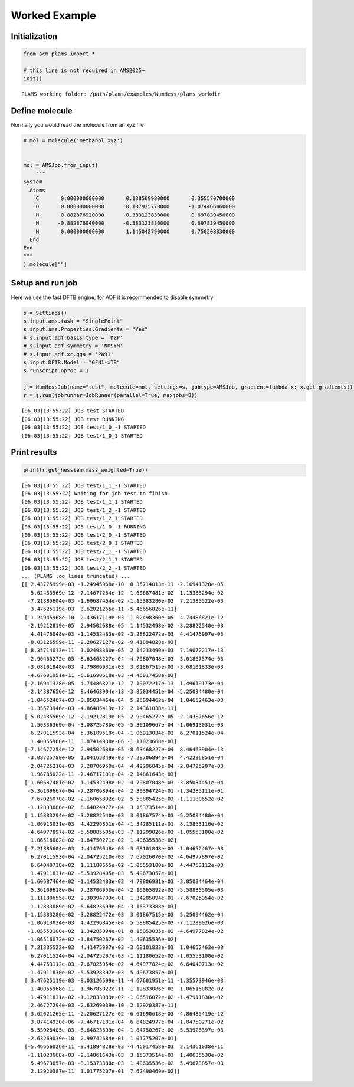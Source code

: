 Worked Example
--------------

Initialization
~~~~~~~~~~~~~~

.. code:: ipython3

   from scm.plams import *

   # this line is not required in AMS2025+
   init()

::

   PLAMS working folder: /path/plams/examples/NumHess/plams_workdir

Define molecule
~~~~~~~~~~~~~~~

Normally you would read the molecule from an xyz file

.. code:: ipython3

   # mol = Molecule('methanol.xyz')


   mol = AMSJob.from_input(
       """
   System
     Atoms
       C       0.000000000000       0.138569980000       0.355570700000
       O       0.000000000000       0.187935770000      -1.074466460000
       H       0.882876920000      -0.383123830000       0.697839450000
       H      -0.882876940000      -0.383123830000       0.697839450000
       H       0.000000000000       1.145042790000       0.750208830000
     End
   End
   """
   ).molecule[""]

Setup and run job
~~~~~~~~~~~~~~~~~

Here we use the fast DFTB engine, for ADF it is recommended to disable symmetry

.. code:: ipython3

   s = Settings()
   s.input.ams.task = "SinglePoint"
   s.input.ams.Properties.Gradients = "Yes"
   # s.input.adf.basis.type = 'DZP'
   # s.input.adf.symmetry = 'NOSYM'
   # s.input.adf.xc.gga = 'PW91'
   s.input.DFTB.Model = "GFN1-xTB"
   s.runscript.nproc = 1

   j = NumHessJob(name="test", molecule=mol, settings=s, jobtype=AMSJob, gradient=lambda x: x.get_gradients().reshape(-1))
   r = j.run(jobrunner=JobRunner(parallel=True, maxjobs=8))

::

   [06.03|13:55:22] JOB test STARTED
   [06.03|13:55:22] JOB test RUNNING
   [06.03|13:55:22] JOB test/1_0_-1 STARTED
   [06.03|13:55:22] JOB test/1_0_1 STARTED

Print results
~~~~~~~~~~~~~

.. code:: ipython3

   print(r.get_hessian(mass_weighted=True))

::

   [06.03|13:55:22] JOB test/1_1_-1 STARTED
   [06.03|13:55:22] Waiting for job test to finish
   [06.03|13:55:22] JOB test/1_1_1 STARTED
   [06.03|13:55:22] JOB test/1_2_-1 STARTED
   [06.03|13:55:22] JOB test/1_2_1 STARTED
   [06.03|13:55:22] JOB test/1_0_-1 RUNNING
   [06.03|13:55:22] JOB test/2_0_-1 STARTED
   [06.03|13:55:22] JOB test/2_0_1 STARTED
   [06.03|13:55:22] JOB test/2_1_-1 STARTED
   [06.03|13:55:22] JOB test/2_1_1 STARTED
   [06.03|13:55:22] JOB test/2_2_-1 STARTED
   ... (PLAMS log lines truncated) ...
   [[ 2.43775999e-03 -1.24945968e-10  8.35714013e-11 -2.16941328e-05
      5.02435569e-12 -7.14677254e-12 -1.60687481e-02  1.15383294e-02
     -7.21385604e-03 -1.60687464e-02 -1.15383280e-02  7.21385522e-03
      3.47625119e-03  3.62021265e-11 -5.46656826e-11]
    [-1.24945968e-10  2.43617119e-03  1.02498360e-05  4.74486821e-12
     -2.19212819e-05  2.94502688e-05  1.14532498e-02 -3.28822540e-03
      4.41476048e-03 -1.14532483e-02 -3.28822472e-03  4.41475997e-03
     -8.03126599e-11 -2.20627127e-02 -9.41894828e-03]
    [ 8.35714013e-11  1.02498360e-05  2.14233490e-03  7.19072217e-13
      2.90465272e-05 -8.63468227e-04 -4.79807048e-03  3.01867574e-03
     -3.68101848e-03  4.79806931e-03  3.01867515e-03 -3.68101833e-03
     -4.67601951e-11 -6.61690618e-03 -4.46017458e-03]
    [-2.16941328e-05  4.74486821e-12  7.19072217e-13  1.49619173e-04
     -2.14387656e-12  8.46463904e-13 -3.85034451e-04 -5.25094480e-04
     -1.04652467e-03 -3.85034464e-04  5.25094462e-04  1.04652463e-03
     -1.35573946e-03 -4.86485419e-12  2.14361038e-11]
    [ 5.02435569e-12 -2.19212819e-05  2.90465272e-05 -2.14387656e-12
      1.50336369e-04 -3.08725780e-05 -5.36109667e-04 -1.06913031e-03
      6.27011593e-04  5.36109618e-04 -1.06913034e-03  6.27011524e-04
      1.40055968e-11  3.87414930e-06 -1.11023668e-03]
    [-7.14677254e-12  2.94502688e-05 -8.63468227e-04  8.46463904e-13
     -3.08725780e-05  1.04165349e-03 -7.28706894e-04  4.42296851e-04
     -2.04725210e-03  7.28706950e-04  4.42296845e-04 -2.04725207e-03
      1.96785022e-11 -7.46717101e-04 -2.14861643e-03]
    [-1.60687481e-02  1.14532498e-02 -4.79807048e-03 -3.85034451e-04
     -5.36109667e-04 -7.28706894e-04  2.30394724e-01 -1.34285111e-01
      7.67026070e-02 -2.16065892e-02  5.58885425e-03 -1.11180652e-02
     -1.12833086e-02  6.64824977e-04  3.15373514e-03]
    [ 1.15383294e-02 -3.28822540e-03  3.01867574e-03 -5.25094480e-04
     -1.06913031e-03  4.42296851e-04 -1.34285111e-01  8.15853116e-02
     -4.64977897e-02 -5.58885505e-03 -7.11299026e-03 -1.05553100e-02
      1.06516082e-02 -1.84750271e-02  1.40635538e-02]
    [-7.21385604e-03  4.41476048e-03 -3.68101848e-03 -1.04652467e-03
      6.27011593e-04 -2.04725210e-03  7.67026070e-02 -4.64977897e-02
      6.64040738e-02  1.11180655e-02 -1.05553100e-02  4.44753112e-03
      1.47911831e-02 -5.53928405e-03  5.49673857e-03]
    [-1.60687464e-02 -1.14532483e-02  4.79806931e-03 -3.85034464e-04
      5.36109618e-04  7.28706950e-04 -2.16065892e-02 -5.58885505e-03
      1.11180655e-02  2.30394703e-01  1.34285094e-01 -7.67025954e-02
     -1.12833089e-02 -6.64823699e-04 -3.15373388e-03]
    [-1.15383280e-02 -3.28822472e-03  3.01867515e-03  5.25094462e-04
     -1.06913034e-03  4.42296845e-04  5.58885425e-03 -7.11299026e-03
     -1.05553100e-02  1.34285094e-01  8.15853035e-02 -4.64977824e-02
     -1.06516072e-02 -1.84750267e-02  1.40635536e-02]
    [ 7.21385522e-03  4.41475997e-03 -3.68101833e-03  1.04652463e-03
      6.27011524e-04 -2.04725207e-03 -1.11180652e-02 -1.05553100e-02
      4.44753112e-03 -7.67025954e-02 -4.64977824e-02  6.64040713e-02
     -1.47911830e-02 -5.53928397e-03  5.49673857e-03]
    [ 3.47625119e-03 -8.03126599e-11 -4.67601951e-11 -1.35573946e-03
      1.40055968e-11  1.96785022e-11 -1.12833086e-02  1.06516082e-02
      1.47911831e-02 -1.12833089e-02 -1.06516072e-02 -1.47911830e-02
      2.46727294e-03 -2.63269039e-10  2.12920387e-11]
    [ 3.62021265e-11 -2.20627127e-02 -6.61690618e-03 -4.86485419e-12
      3.87414930e-06 -7.46717101e-04  6.64824977e-04 -1.84750271e-02
     -5.53928405e-03 -6.64823699e-04 -1.84750267e-02 -5.53928397e-03
     -2.63269039e-10  2.99742684e-01  1.01775207e-01]
    [-5.46656826e-11 -9.41894828e-03 -4.46017458e-03  2.14361038e-11
     -1.11023668e-03 -2.14861643e-03  3.15373514e-03  1.40635538e-02
      5.49673857e-03 -3.15373388e-03  1.40635536e-02  5.49673857e-03
      2.12920387e-11  1.01775207e-01  7.62490469e-02]]
